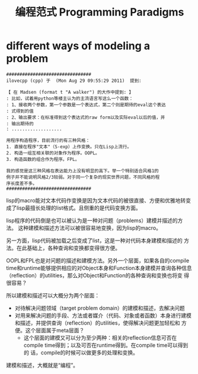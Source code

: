 #+TITLE: 编程范式 Programming Paradigms

* different ways of modeling a problem

#+BEGIN_EXAMPLE
################################
ilovecpp (cpp) 于  (Mon Aug 29 09:55:29 2011)  提到:

【 在 Madsen (format t "A walker") 的大作中提到: 】
: 比如，试着用python等楼主认为的主流语言写这么一个函数：
: 1、接收两个参数，第一个参数是一个表达式，第二个则是期待的eval这个表达
: 式得到的值
: 2、输出要求：在标准得到这个表达式的raw form以及实际eval以后的值，并
: 输出期待的
: ...................

用程序构造程序，目前流行的有三种风格：
1. 直接在程序"文本"（S-exp）上作变换。只在Lisp上流行。
2. 构造一组互相关联的对象作为程序。OOPL。
3. 构造函数的组合作为程序。FPL。

我的感觉是这三种风格在表达能力上没有明显的高下。举一个特别适合风格1的
例子并不能说明风格2/3较弱。对于同一个复杂的现实世界问题，不同风格的程
序长度差不多。
################################
#+END_EXAMPLE

lisp的macro能对文本代码作变换是因为文本代码的被很直接、方便和优雅地转变
成了lisp最擅长处理的list格式。且侧重的是代码变换方面。

lisp程序的代码倒是也可以被认为是一种对问题（problems）建模并描述的方法。
这种建模和描述方法可以被很容易地变换，因为lisp的macro。

另一方面，lisp代码被加载之后变成了list，这是一种对代码本身建模和描述的
方法。在此基础上，各种查询和变换都变得很方便。

OOPL和FPL也是对问题的描述和建模方法。另外一个层面，如果各自的compile
time和runtime能够提供相应的对Object本身和Function本身建模并查询各种信息
（reflection）的utilities，那么对Object和Function的各种查询和变换也将变
得很容易？

所以建模和描述可以大概分为两个层面：

 - 对待解决问题领域（target problem domain）的建模和描述，去解决问题
 - 对用来解决问题的手段、方法或者媒介（代码、对象或者函数）本身进行建模
   和描述，并提供查询（reflection）的utilities，使得解决问题更加轻松和
   方便。这个层面属于meta层面？
   - 这个层面的建模又可以分为至少两种：相关的reflection信息可否在
     compile time得到；以及可否在runtime得到。在compile time可以得到的
     话，compile的时候可以做更多的处理和变换。

建模和描述，大概就是“编程”。

